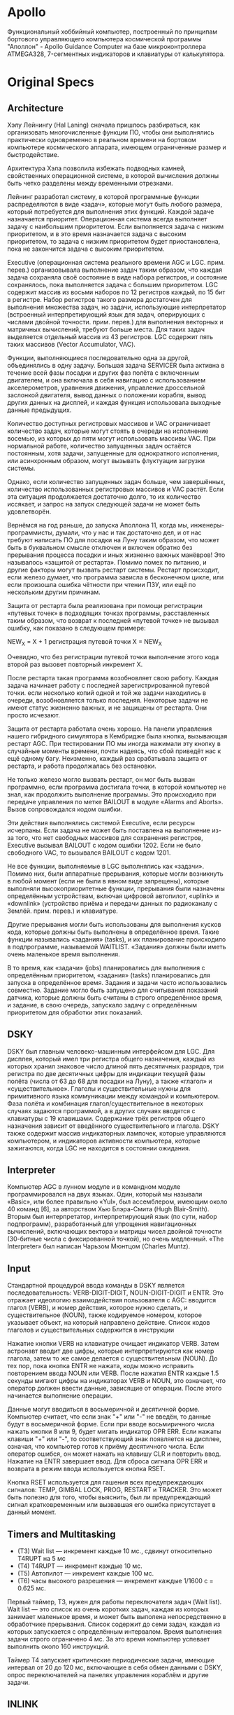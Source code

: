 #+STARTUP: showall indent hidestars

* Apollo

Функциональный хоббийный компьютер, построенный по принципам бортового
управляющего компьютера космической программы "Аполлон" - Apollo Guidance
Computer на базе микроконтроллера ATMEGA328, 7-сегментных индикаторов и
клавиатуры от калькулятора.

* Original Specs

** Architecture

Хэлу Лейнингу (Hal Laning) сначала пришлось разбираться, как организовать
многочисленные функции ПО, чтобы они выполнялись практически одновременно
в реальном времени на бортовом компьютере космического аппарата, имеющем
ограниченные размер и быстродействие.

Архитектура Хэла позволила избежать подводных камней, свойственных
операционной системе, в которой вычисления должны быть четко разделены
между временными отрезками.

Лейнинг разработал систему, в которой программные функции распределяются
в виде «задач», которые могут быть любого размера, который потребуется
для выполнения этих функций. Каждой задаче назначается
приоритет. Операционная система всегда выполняет задачу с наибольшим
приоритетом. Если выполняется задача с низким приоритетом, и в это время
назначается задача с высоким приоритетом, то задача с низким приоритетом
будет приостановлена, пока не закончится задача с высоким приоритетом.

Executive (операционная система реального времени AGC и
LGC. прим. перев.) организовывала выполнение задач таким образом, что
каждая задача сохраняла своё состояние в виде набора регистров, и
состояние сохранялось, пока выполняется задача с большим приоритетом. LGC
содержит массив из восьми наборов по 12 регистров каждый, по 15 бит в
регистре. Набор регистров такого размера достаточен для выполнения
множества задач, но задачи, использующие интерпретатор (встроенный
интерпретирующий язык для задач, оперирующих с числами двойной
точности. прим. перев.) для выполнения векторных и матричных вычислений,
требуют больше места. Для таких задач выделяется отдельный массив из 43
регистров. LGC содержит пять таких массивов (Vector Accumulator, VAC).

Функции, выполняющиеся последовательно одна за другой, объединялись в
одну задачу. Большая задача SERVICER была активна в течение всей фазы
посадки и других фаз полёта с включенным двигателем, и она включала в
себя навигацию с использованием акселерометров, уравнения движения,
управление дроссельной заслонкой двигателя, вывод данных о положении
корабля, вывод других данных на дисплей, и каждая функция использовала
выходные данные предыдущих.

Количество доступных регистровых массивов и VAC ограничивает количество
задач, которые могут стоять в очереди на исполнение восемью, из которых
до пяти могут использовать массивы VAC. При нормальной работе, количество
запущенных задач остаётся постоянным, хотя задачи, запущенные для
однократного исполнения, или асинхронным образом, могут вызывать
флуктуации загрузки системы.

Однако, если количество запущенных задач больше, чем завершённых,
количество использованных регистровых массивов и VAC растёт. Если эта
ситуация продолжается достаточно долго, то их количество иссякает, и
запрос на запуск следующей задачи не может быть удовлетворён.

Вернёмся на год раньше, до запуска Аполлона 11, когда мы,
инженеры-программисты, думали, что у нас и так достаточно дел, и от нас
требуют написать ПО для посадки на Луну таким образом, что может быть в
буквальном смысле отключен и включен обратно без прерывания процесса
посадки и иных жизненно важных манёвров! Это называлось «защитой от
рестарта». Помимо помех по питанию, и другие факторы могут вызвать
рестарт системы. Рестарт происходит, если железо думает, что программа
зависла в бесконечном цикле, или если произошла ошибка чётности при
чтении ПЗУ, или ещё по нескольким другим причинам.

Защита от рестарта была реализована при помощи регистрации «путевых
точек» в подходящих точках программы, расставленных таким образом, что
возврат к последней «путевой точке» не вызывал ошибку, как показано в
следующем примере:

NEW_X = X + 1
регистрация путевой точки
X = NEW_X

Очевидно, что без регистрации путевой точки выполнение этого кода второй
раз вызовет повторный инкремент X.

После рестарта такая программа возобновляет свою работу. Каждая задача
начинает работу с последней зарегистрированной путевой точки. если
несколько копий одной и той же задачи находились в очереди,
возобновляется только последняя. Некоторые задачи не имеют статус
жизненно важных, и не защищены от рестарта. Они просто исчезают.

Защита от рестарта работала очень хорошо. На панели управления нашего
гибридного симулятора в Кембридже была кнопка, вызывающая рестарт
AGC. При тестировании ПО мы иногда нажимали эту кнопку в случайные
моменты времени, почти надеясь, что сбой приведёт нас к ещё одному
багу. Неизменно, каждый раз срабатывала защита от рестарта, и работа
продолжалась без остановки.

Не только железо могло вызвать рестарт, он мог быть вызван программно,
если программа достигала точки, в которой компьютер не знал, как
продолжить выполнение программы. Это происходило при передаче управления
по метке BAILOUT в модуле «Alarms and Aborts». Вызов сопровождался кодом
ошибки.

Эти действия выполнялись системой Executive, если ресурсы исчерпаны. Если
задача не может быть поставлена на выполнение из-за того, что нет
свободных массивов для сохранения регистров, Executive вызывал BAILOUT с
кодом ошибки 1202. Если не было свободного VAC, то вызывался BAILOUT с
кодом 1201.

Не все функции, выполняемые в LGC выполнялись как «задачи». Помимо них,
были аппаратные прерывания, которые могли возникнуть в любой момент (если
не были в явном виде запрещены), которые выполняли высокоприоритетные
функции, прерывания были назначены определённым устройствам, включая
цифровой автопилот, «uplink» и «downlink» (устройство приёма и передачи
данных по радиоканалу с Землёй. прим. перев.) и клавиатуре.

Другие прерывания могли быть использованы для выполнения кусков кода,
которые должны быть выполнены в определённое время. Такие функции
назывались «задания» (tasks), и их планирование происходило в
подпрограмме, называемой WAITLIST. «Задания» должны были иметь очень
маленькое время выполнения.

В то время, как «задачи» (jobs) планировались для выполнения с
определённым приоритетом, «задания» (tasks) планировались для запуска в
определённое время. Задания и задачи часто использовались
совместно. Задание могло быть запущено для считывания показаний датчика,
которые должны быть считаны в строго определённое время, и задание, в
свою очередь, запускало задачу с определённым приоритетом для обработки
этих показаний.

** DSKY

DSKY был главным человеко-машинным интерфейсом для LGC. Для дисплея,
который имел три регистра общего назначения, каждый из которых хранил
знаковое число длиной пять десятичных разрядов, три регистра по две
десятичных цифры для индикации текущей фазы полёта (числа от 63 до 68 для
посадки на Луну), а также «глагол» и «существительное». Глаголы и
существительные нужны для примитивного языка коммуникации между командой
и компьютером. Фаза полёта и комбинация глагол/существительное в
некоторых случаях задаются программой, а в других случаях вводятся с
клавиатуры с 19 клавишами. Содержание трёх регистров общего назначения
зависит от введённого существительного и глагола. DSKY также содержит
массив индикаторных лампочек, которые управляются компьютером, и
индикаторов активности компьютера, которые зажигаются, когда LGC не
находится в состоянии ожидания.

** Interpreter

Компьютер AGC в лунном модуле и в командном модуле программировался на
двух языках. Один, который мы называли «Basic», или более правильно
«Yul», был ассемблером, имеющим около 40 команд [6], за авторством Хью
Блэра-Смита (Hugh Blair-Smith). Вторым был интерпретатор,
интерпретирующий язык (по сути, набор подпрограмм), разработанный для
упрощения навигационных вычислений, включающих вектора и матрицы чисел
двойной точности (30-битные числа с фиксированной точкой), но очень
медленный. «The Interpreter» был написан Чарьзом Мюнтцом (Charles Muntz).

** Input

Стандартной процедурой ввода команды в DSKY является последовательность:
VERB-DIGIT-DIGIT, NOUN-DIGIT-DIGIT и ENTR. Это отражает идеологию
взаимодействия пользователя с AGC: вводится глагол (VERB), и номер
действия, которое нужно сделать, и существительное (NOUN), также
кодируемое номером, которое указывает объект, на который направлено
действие. Список кодов глаголов и существительных содержится в инструкции

Нажатие кнопки VERB на клавиатуре очищает индикатор VERB. Затем астронавт
вводит две цифры, которые интерпретируются как номер глагола, затем то же
самое делается с существительным (NOUN). До тех пор, пока кнопка ENTR не
нажата, коды можно исправить повторением ввода NOUN или VERB. После
нажатия ENTR каждые 1.5 секунды мигают цифры на индикаторах VERB и NOUN,
это означает, что оператор должен ввести данные, зависящие от
операции. После этого начинается выполнение операции.

Данные могут вводиться в восьмеричной и десятичной форме. Компьютер
считает, что если знак "+" или "-" не введён, то данные будут в
восьмеричной форме. Если при вводе восьмиричного числа нажать кнопки 8
или 9, будет мигать индикатор OPR ERR. Если нажаты клавиши "+" или "-",
то соответствующий знак появляется на дисплее, означая, что компьютер
готов к приёму десятичного числа. Если оператор ошибся, он может нажать
на клавишу CLR и повторить ввод. Нажатие на ENTR завершает ввод. Для
сброса сигнала OPR ERR и возврата в режим ввода используется кнопка RSET.

Кнопка RSET используется для гашения всех предупреждающих сигналов: TEMP,
GIMBAL LOCK, PROG, RESTART и TRACKER. Это может быть полезно для того,
чтобы выяснить, был ли предупреждающий сигнал кратковременным или
вызвавшая его ошибка присутствует в данный момент.

** Timers and Multitasking

- (T3) Wait list — инкремент каждые 10 мс., сдвинут относительно T4RUPT
  на 5 мс
- (T4) T4RUPT — инкремент каждые 10 мс.
- (T5) Автопилот — инкремент каждые 100 мс.
- (T6) часы высокого разрешения — инкремент каждые 1/1600 с = 0.625 мс.

Первый таймер, T3, нужен для работы переключателя задач (Wait list). Wait
list — это список из очень коротких задач, каждая из которых занимает
маленькое время, и может быть выполена непосредственно в обработчике
прерывания. Список содержит до семи задач, каждая из которых запускается
с определённым интервалом. Время выполнения задачи строго ограничено 4
мс. За это время компьютер успевает выполнить около 160 инструкций.

Таймер T4 запускает критические периодические задачи, имеющие интервал от
20 до 120 мс, включающие в себя обмен данными с DSKY, опрос
переключателей на панелях управления кораблём и другие задачи.

** INLINK

(канал передачи телеметрии)

Устройство INLINK обеспечивает двустороннюю связь с Землёй, и служит для
передачи телеметрической информации и приёма данных от центра управления
полётами. Астронавты могут вводить необходимые для полёта данные через
DSKY, но это процесс медленный и чреватый ошибками. Через регистр INLINK
данные могут вводиться с Земли напрямую в компьютер.

** Прерывания

- Startup - Стартовый адрес после подачи питания AGC
- T6RUPT - TIME6 достиг 0. Таймер используется автопилотом.
- T5RUPT - TIME5 достиг переполнения. Таймер используется автопилотом.
- T3RUPT - TIME3 достиг переполнения. Используется планировщиком задач WAITLIST.
- T4RUPT - TIME4 достиг переполнения. Опрос и и обновление индикации DSKY
- KEYRUPT1 - Нажате кнопки DSKY. Код нажатой клавиши с главного DSKY доступен в канале 15
- KEYRUPT2 - Нажате кнопки второго DSKY. Код клавиши навигационного DSKY доступен в канале 16 (только в командном модуле)
- UPRUPT - Данные в регистре INLINK. Используется для DSKY
- DOWNRUPT - Регистр Downlink содержит данные. Используется для телеметрии AGC
- RADARUPT - Данные в регистре RNRAD. Данные от радара сближения
- RUPT10 - LM P64

** Периферия и ввод-вывод

Периферийными устройствами AGC являются инерциальная платформа,
двигатели, радар, DSKY и переключатели на панели управления.

Для ввода и вывода служат так называемые каналы. Запись и чтение канала
происходит сходно с записью и чтением ячейки ОЗУ, но в отличте от ОЗУ,
большинство каналов однонаправлены. Также есть порты-счётчики, которые
служат для считывания положений осей IMU, радара и секстанта. Импульсы от
датчиков углов инкрементируют и декрементируют счётчики, которые затем
могут быть считаны AGC.

DSKY посылает коды клавиш длиной 5 бит. Нажатие кнопки на DSKY генерирует
прерывание KEYRUPT, код при этом помещается во входной канал.

Ещё один пример, когда необходима передача большого количества данных
через порт, это интерфейсы uplink и downlink, обеспечивающие связь с
Землёй на скорости 51 кбит/c или 1900 бит/с (выбирается вручную
экипажем).

** Use cases

Более поздние миссии были организованы более гибко и первое зажигание DPS
проводилось на шаге P40 программы. (Более подробно программу полёта можно
посмотреть тут. прим. перев.) LM маневрирует в положение
поджига. Компьютер начинает обратный отсчёт до зажигания. На 30-й секунде
задача READACCS выполняется первый раз. Она читает показания
акселерометров в инерциальном модуле космического корабля, ставит на
исполнение задачу SERVICER, которая начинает выполняться немедленно, и
ставит на исполнение саму себя с задержкой в 2 секунды. Она
инициализируется вектором состояния от программы орбитальной интеграции,
и навигационные уравнения начинают использовать данные акселерометров для
вычисления положения и векторов ускорения. READACCS и SERVICER
запускаются каждые две секунды в течение всей фазы полёта с включенным
двигателем.

Команда набрала на компьютере «глагол 37», что означало фазу P63,
подготовку к управляемому снижению, и оставалась пока в командном модуле,
пока прожиг двигателя не завершён. Компьютер выполнял алгоритм,
рассчитывающий точное время зажигания, и положение, в котором должен быть
лунный модуль в этот момент. Далее космический корабль разворачивается в
нужное положение. В момент зажигания, сопло двигателя должно быть
направлено почти вперёд, против вектора орбитальной скорости корабля.

Управление передаётся программе BURNBABY — главная программа управления
зажиганием, которую мы написали после LM-1, чтобы сэкономить память путём
использования сходных алгоритмов в период, предшествующий зажиганию. На
DSKY высвечивается «Глагол 6, существительное 62». Средний регистр
содержит время в минутах и секундах, начинается обратный отсчёт до
зажигания. За 35 секунд дисплей гаснет, за 30 зажигается снова. Это
сигнал того, что стартовал алгоритм «Average-G». За 7,5 с начинается
«грязный» прожиг. За 5 секунд до старта дисплей мигает, ожидая стартовой
команды от экипажа. Баз Олдрин (Buzz Aldrin), пилот лунного модуля, стоит
справа от кокпита, на нём лежит главная ответственность по работе с
DSKY. Он нажимает «PROCEED».

В момент времени 102:33:05 от начала миссии самовоспламеняющееся топливо
поступает в двигатель посадки зажигается при дросселировании
10%. Армстронг не почувствовал даже лёгкого толчка — ускорение было
меньше 1/25g. Дисплей высветил «существительное 63» и три дисплея
регистров сейчас показывают полную скорость 5559.7 футов/с, и
вертикальную скорость -2.2 фута/с, высоту над поверхностью 49971 футов
[8].

Примерно через пять минут после зажигания Олдрин ввёл «глагол 16,
существительное 68» — запрос на отображение «существительного», при
котором третий регистр показывал разность между высотой, которую видит
радар, и вычисленной компьютером. Эта переменная, называемая DELTAH, была
около -2900 футов.

Затем мы услышали слова «программное предупреждение». В кембридже мы
переглянулись. На борту космического корабля, Олдрин увидел, как зажёгся
сигнал «PROG» и дисплей высветил снова «глагол 6, существительное 63». Он
быстро нажал «глагол 5 существительное 9». На дисплее DSKY появился код
предупреждения 1202. Это предупреждение появлялось, если компьютер
перегружен, т.е. запущено больше задач, чем на них хватит времени. В
Кэмбридже сказали: «предупреждение исполнения, нет места в памяти».

Между возникновением сигнала ошибки и ответом «продолжать» из Хьюстона
прошло полминуты. За это время центр управления полётом проверил величину
DELTAH, и Олдрин набрал «57», код, разрешающий системе навигации принять
данные радара. Затем он попробовал набрать «глагол 16, существительное
68» снова и увидел, как DELTAH уменьшилось до 900 футов.

Время миссии 102:41:32, корабль преодолел отметку 7400 футов, снижаясь со
скоростью 125 футов/с, «высокие ворота» были достигнуты. Навигационная
система сейчас должна выполнять другие задачи. Лунный модуль направлен
вперёд, так, что лунная поверхность видна по курсу. На DSKY регистр
режима показывал 64, что означало «фазу видимости», и «существительное
64» сменилось на «существительное 63». Вместо скорости в верхнем регистре
сейчас отображались два двузначных числа. Одно из них — обозначение точки
посадки (landing point designator, LPD), угол, который указывает, на
какую метку разметки на окне Армстронг должен смотреть, чтобы увидеть,
куда сядет корабль, если будет разрешена автоматическая посадка.

Время миссии 102:42:17, происходит ошибка 1201. Снова ошибка Executive
(Системное ПО компьютера состояло из двух подсистем: Executive — ОС
реального времени и The Interpreter — виртуальная машина, фактически
интерпретатор команд для работы с числами двойной точности. прим. перев.)
— нет свободной памяти. Через приблизительно 24 секунды снова
ошибка 1202. Центр управления в Хьюстоне говорит «продолжать» в обоих
случаях.
* Components
** 4-digits 7-segment indicator 5461AS-1
*** pinout

#+BEGIN_SRC ditaa
          d1   as   fs    d2   d3  bs
           |    |    |    |    |    |
  +--------------------------------------------+
  |    d1           d2         d3         d4   |
  |                                            |
  |   ~~as~~     ~~~~~~     ~~~~~~     ~~~~~~  |
  |  fs  bs     /     /    /     /    /     /  |
  |  ~~gs~~     ~~~~~~     ~~~~~~     ~~~~~~   |
  | es  cs     /     /    /     /    /     /   |
  | ~~ds~~ dps ~~~~~~  o  ~~~~~~  o  ~~~~~~  o |
  |                                            |
  +--------------------------------------------+
           |    |    |     |    |    |
          es   ds   dps   cs   gs   d4
#+END_SRC

** MAX7219 dot matrix module based MAX7118CNG

*** pinout

#+BEGIN_SRC ditaa
          gs   fs   d2   d4   dps  es   cs   d1
           |    |    |    |    |    |    |    |
  +--------------------------------------------+
  |                                            |
  |                                            |
  |                                            |
  |                                            |
  |                                            |
  |                                            |
  |                                            |
  |                                            |
  +--------------------------------------------+
           |    |    |    |    |    |    |    |
         (d5) (d7)  as   bs  (d8)  ds (d6)   d3

#+END_SRC
